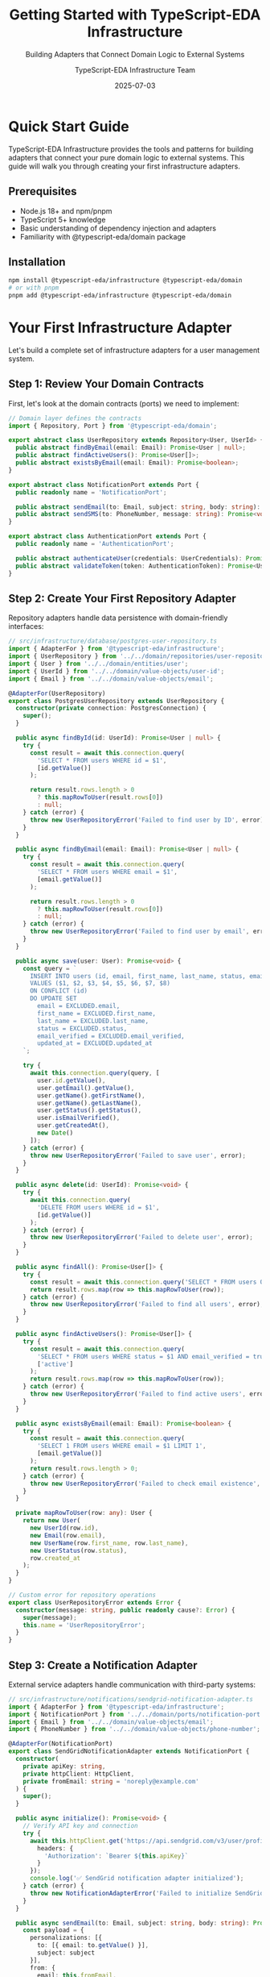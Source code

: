 #+TITLE: Getting Started with TypeScript-EDA Infrastructure
#+SUBTITLE: Building Adapters that Connect Domain Logic to External Systems
#+AUTHOR: TypeScript-EDA Infrastructure Team
#+DATE: 2025-07-03
#+LAYOUT: project
#+PROJECT: typescript-eda-infrastructure

* Quick Start Guide

TypeScript-EDA Infrastructure provides the tools and patterns for building adapters that connect your pure domain logic to external systems. This guide will walk you through creating your first infrastructure adapters.

** Prerequisites

- Node.js 18+ and npm/pnpm
- TypeScript 5+ knowledge
- Basic understanding of dependency injection and adapters
- Familiarity with @typescript-eda/domain package

** Installation

#+BEGIN_SRC bash
npm install @typescript-eda/infrastructure @typescript-eda/domain
# or with pnpm
pnpm add @typescript-eda/infrastructure @typescript-eda/domain
#+END_SRC

* Your First Infrastructure Adapter

Let's build a complete set of infrastructure adapters for a user management system.

** Step 1: Review Your Domain Contracts

First, let's look at the domain contracts (ports) we need to implement:

#+BEGIN_SRC typescript
// Domain layer defines the contracts
import { Repository, Port } from '@typescript-eda/domain';

export abstract class UserRepository extends Repository<User, UserId> {
  public abstract findByEmail(email: Email): Promise<User | null>;
  public abstract findActiveUsers(): Promise<User[]>;
  public abstract existsByEmail(email: Email): Promise<boolean>;
}

export abstract class NotificationPort extends Port {
  public readonly name = 'NotificationPort';
  
  public abstract sendEmail(to: Email, subject: string, body: string): Promise<void>;
  public abstract sendSMS(to: PhoneNumber, message: string): Promise<void>;
}

export abstract class AuthenticationPort extends Port {
  public readonly name = 'AuthenticationPort';
  
  public abstract authenticateUser(credentials: UserCredentials): Promise<AuthenticationResult>;
  public abstract validateToken(token: AuthenticationToken): Promise<User | null>;
}
#+END_SRC

** Step 2: Create Your First Repository Adapter

Repository adapters handle data persistence with domain-friendly interfaces:

#+BEGIN_SRC typescript
// src/infrastructure/database/postgres-user-repository.ts
import { AdapterFor } from '@typescript-eda/infrastructure';
import { UserRepository } from '../../domain/repositories/user-repository';
import { User } from '../../domain/entities/user';
import { UserId } from '../../domain/value-objects/user-id';
import { Email } from '../../domain/value-objects/email';

@AdapterFor(UserRepository)
export class PostgresUserRepository extends UserRepository {
  constructor(private connection: PostgresConnection) {
    super();
  }

  public async findById(id: UserId): Promise<User | null> {
    try {
      const result = await this.connection.query(
        'SELECT * FROM users WHERE id = $1',
        [id.getValue()]
      );

      return result.rows.length > 0 
        ? this.mapRowToUser(result.rows[0]) 
        : null;
    } catch (error) {
      throw new UserRepositoryError('Failed to find user by ID', error);
    }
  }

  public async findByEmail(email: Email): Promise<User | null> {
    try {
      const result = await this.connection.query(
        'SELECT * FROM users WHERE email = $1',
        [email.getValue()]
      );

      return result.rows.length > 0 
        ? this.mapRowToUser(result.rows[0]) 
        : null;
    } catch (error) {
      throw new UserRepositoryError('Failed to find user by email', error);
    }
  }

  public async save(user: User): Promise<void> {
    const query = `
      INSERT INTO users (id, email, first_name, last_name, status, email_verified, created_at, updated_at)
      VALUES ($1, $2, $3, $4, $5, $6, $7, $8)
      ON CONFLICT (id) 
      DO UPDATE SET 
        email = EXCLUDED.email,
        first_name = EXCLUDED.first_name,
        last_name = EXCLUDED.last_name,
        status = EXCLUDED.status,
        email_verified = EXCLUDED.email_verified,
        updated_at = EXCLUDED.updated_at
    `;

    try {
      await this.connection.query(query, [
        user.id.getValue(),
        user.getEmail().getValue(),
        user.getName().getFirstName(),
        user.getName().getLastName(),
        user.getStatus().getStatus(),
        user.isEmailVerified(),
        user.getCreatedAt(),
        new Date()
      ]);
    } catch (error) {
      throw new UserRepositoryError('Failed to save user', error);
    }
  }

  public async delete(id: UserId): Promise<void> {
    try {
      await this.connection.query(
        'DELETE FROM users WHERE id = $1',
        [id.getValue()]
      );
    } catch (error) {
      throw new UserRepositoryError('Failed to delete user', error);
    }
  }

  public async findAll(): Promise<User[]> {
    try {
      const result = await this.connection.query('SELECT * FROM users ORDER BY created_at DESC');
      return result.rows.map(row => this.mapRowToUser(row));
    } catch (error) {
      throw new UserRepositoryError('Failed to find all users', error);
    }
  }

  public async findActiveUsers(): Promise<User[]> {
    try {
      const result = await this.connection.query(
        'SELECT * FROM users WHERE status = $1 AND email_verified = true ORDER BY created_at DESC',
        ['active']
      );
      return result.rows.map(row => this.mapRowToUser(row));
    } catch (error) {
      throw new UserRepositoryError('Failed to find active users', error);
    }
  }

  public async existsByEmail(email: Email): Promise<boolean> {
    try {
      const result = await this.connection.query(
        'SELECT 1 FROM users WHERE email = $1 LIMIT 1',
        [email.getValue()]
      );
      return result.rows.length > 0;
    } catch (error) {
      throw new UserRepositoryError('Failed to check email existence', error);
    }
  }

  private mapRowToUser(row: any): User {
    return new User(
      new UserId(row.id),
      new Email(row.email),
      new UserName(row.first_name, row.last_name),
      new UserStatus(row.status),
      row.created_at
    );
  }
}

// Custom error for repository operations
export class UserRepositoryError extends Error {
  constructor(message: string, public readonly cause?: Error) {
    super(message);
    this.name = 'UserRepositoryError';
  }
}
#+END_SRC

** Step 3: Create a Notification Adapter

External service adapters handle communication with third-party systems:

#+BEGIN_SRC typescript
// src/infrastructure/notifications/sendgrid-notification-adapter.ts
import { AdapterFor } from '@typescript-eda/infrastructure';
import { NotificationPort } from '../../domain/ports/notification-port';
import { Email } from '../../domain/value-objects/email';
import { PhoneNumber } from '../../domain/value-objects/phone-number';

@AdapterFor(NotificationPort)
export class SendGridNotificationAdapter extends NotificationPort {
  constructor(
    private apiKey: string,
    private httpClient: HttpClient,
    private fromEmail: string = 'noreply@example.com'
  ) {
    super();
  }

  public async initialize(): Promise<void> {
    // Verify API key and connection
    try {
      await this.httpClient.get('https://api.sendgrid.com/v3/user/profile', {
        headers: {
          'Authorization': `Bearer ${this.apiKey}`
        }
      });
      console.log('✅ SendGrid notification adapter initialized');
    } catch (error) {
      throw new NotificationAdapterError('Failed to initialize SendGrid adapter', error);
    }
  }

  public async sendEmail(to: Email, subject: string, body: string): Promise<void> {
    const payload = {
      personalizations: [{
        to: [{ email: to.getValue() }],
        subject: subject
      }],
      from: { 
        email: this.fromEmail,
        name: 'Our Application'
      },
      content: [{
        type: 'text/html',
        value: body
      }]
    };

    try {
      const response = await this.httpClient.post('https://api.sendgrid.com/v3/mail/send', {
        headers: {
          'Authorization': `Bearer ${this.apiKey}`,
          'Content-Type': 'application/json'
        },
        body: JSON.stringify(payload)
      });

      if (!response.ok) {
        throw new Error(`SendGrid API error: ${response.status} ${response.statusText}`);
      }

      console.log(`📧 Email sent successfully to ${to.getValue()}`);
    } catch (error) {
      throw new NotificationDeliveryError(`Failed to send email to ${to.getValue()}`, error);
    }
  }

  public async sendSMS(to: PhoneNumber, message: string): Promise<void> {
    // SendGrid doesn't support SMS, so we'll throw an error
    throw new NotificationAdapterError('SMS not supported by SendGrid adapter');
  }

  public async shutdown(): Promise<void> {
    // No cleanup needed for HTTP-based adapter
    console.log('📧 SendGrid notification adapter shutdown');
  }

  public async isHealthy(): Promise<boolean> {
    try {
      const response = await this.httpClient.get('https://api.sendgrid.com/v3/user/profile', {
        headers: {
          'Authorization': `Bearer ${this.apiKey}`
        }
      });
      return response.ok;
    } catch {
      return false;
    }
  }
}

// Custom errors for notification operations
export class NotificationAdapterError extends Error {
  constructor(message: string, public readonly cause?: Error) {
    super(message);
    this.name = 'NotificationAdapterError';
  }
}

export class NotificationDeliveryError extends Error {
  constructor(message: string, public readonly cause?: Error) {
    super(message);
    this.name = 'NotificationDeliveryError';
  }
}
#+END_SRC

** Step 4: Create an Authentication Adapter

Authentication adapters handle security and identity verification:

#+BEGIN_SRC typescript
// src/infrastructure/auth/jwt-authentication-adapter.ts
import { AdapterFor } from '@typescript-eda/infrastructure';
import { AuthenticationPort } from '../../domain/ports/authentication-port';
import { User } from '../../domain/entities/user';
import { UserCredentials } from '../../domain/value-objects/user-credentials';
import { AuthenticationResult } from '../../domain/value-objects/authentication-result';
import { AuthenticationToken } from '../../domain/value-objects/authentication-token';
import { UserRepository } from '../../domain/repositories/user-repository';
import * as jwt from 'jsonwebtoken';
import * as bcrypt from 'bcrypt';

@AdapterFor(AuthenticationPort)
export class JWTAuthenticationAdapter extends AuthenticationPort {
  constructor(
    private secretKey: string,
    private userRepository: UserRepository,
    private tokenExpirationHours: number = 24
  ) {
    super();
  }

  public async initialize(): Promise<void> {
    if (!this.secretKey) {
      throw new AuthenticationAdapterError('JWT secret key is required');
    }
    
    if (this.secretKey.length < 32) {
      throw new AuthenticationAdapterError('JWT secret key must be at least 32 characters');
    }

    console.log('🔐 JWT authentication adapter initialized');
  }

  public async authenticateUser(credentials: UserCredentials): Promise<AuthenticationResult> {
    try {
      // Find user in domain
      const user = await this.userRepository.findByEmail(credentials.getEmail());
      
      if (!user) {
        throw new AuthenticationError('Invalid credentials');
      }

      // Verify password
      const isValidPassword = await this.verifyPassword(
        credentials.getPassword(),
        user.getPasswordHash()
      );

      if (!isValidPassword) {
        throw new AuthenticationError('Invalid credentials');
      }

      // Check user status
      if (!user.isActive()) {
        throw new AuthenticationError('User account is not active');
      }

      if (!user.isEmailVerified()) {
        throw new AuthenticationError('Please verify your email address');
      }

      // Generate JWT token
      const token = this.generateJWT(user);
      const expiresAt = new Date(Date.now() + this.tokenExpirationHours * 60 * 60 * 1000);

      return new AuthenticationResult(
        user,
        new AuthenticationToken(token),
        expiresAt
      );
    } catch (error) {
      if (error instanceof AuthenticationError) {
        throw error;
      }
      throw new AuthenticationAdapterError('Authentication failed', error);
    }
  }

  public async validateToken(token: AuthenticationToken): Promise<User | null> {
    try {
      const payload = this.verifyJWT(token.getValue());
      
      if (typeof payload === 'string') {
        return null; // Invalid token format
      }

      const userId = new UserId(payload.sub as string);
      const user = await this.userRepository.findById(userId);
      
      // Return user only if they're still active and verified
      return user && user.isActive() && user.isEmailVerified() ? user : null;
    } catch (error) {
      console.warn('Token validation failed:', error.message);
      return null;
    }
  }

  public async refreshToken(token: AuthenticationToken): Promise<AuthenticationResult | null> {
    const user = await this.validateToken(token);
    
    if (!user) {
      return null;
    }

    // Generate new token
    const newToken = this.generateJWT(user);
    const expiresAt = new Date(Date.now() + this.tokenExpirationHours * 60 * 60 * 1000);

    return new AuthenticationResult(
      user,
      new AuthenticationToken(newToken),
      expiresAt
    );
  }

  private generateJWT(user: User): string {
    const payload = {
      sub: user.id.getValue(),
      email: user.getEmail().getValue(),
      name: user.getName().getFullName(),
      status: user.getStatus().getStatus(),
      iat: Math.floor(Date.now() / 1000),
      exp: Math.floor(Date.now() / 1000) + (this.tokenExpirationHours * 60 * 60)
    };

    return jwt.sign(payload, this.secretKey, { algorithm: 'HS256' });
  }

  private verifyJWT(token: string): jwt.JwtPayload | string {
    return jwt.verify(token, this.secretKey, { algorithms: ['HS256'] });
  }

  private async verifyPassword(plaintext: string, hash: string): Promise<boolean> {
    return bcrypt.compare(plaintext, hash);
  }

  public async hashPassword(password: string): Promise<string> {
    const saltRounds = 12;
    return bcrypt.hash(password, saltRounds);
  }

  public async shutdown(): Promise<void> {
    console.log('🔐 JWT authentication adapter shutdown');
  }

  public async isHealthy(): Promise<boolean> {
    return true; // JWT adapter doesn't depend on external services
  }
}

// Custom errors for authentication operations
export class AuthenticationAdapterError extends Error {
  constructor(message: string, public readonly cause?: Error) {
    super(message);
    this.name = 'AuthenticationAdapterError';
  }
}

export class AuthenticationError extends Error {
  constructor(message: string) {
    super(message);
    this.name = 'AuthenticationError';
  }
}
#+END_SRC

** Step 5: Create Configuration Management

Infrastructure adapters need proper configuration management:

#+BEGIN_SRC typescript
// src/infrastructure/config/infrastructure-config.ts
export interface DatabaseConfig {
  host: string;
  port: number;
  database: string;
  username: string;
  password: string;
  ssl?: boolean;
  maxConnections?: number;
  connectionTimeout?: number;
}

export interface NotificationConfig {
  provider: 'sendgrid' | 'smtp' | 'console';
  apiKey?: string;
  fromEmail?: string;
  smtpHost?: string;
  smtpPort?: number;
  smtpUsername?: string;
  smtpPassword?: string;
}

export interface AuthenticationConfig {
  secretKey: string;
  tokenExpirationHours: number;
  refreshTokenEnabled: boolean;
}

export class InfrastructureConfig {
  public readonly database: DatabaseConfig;
  public readonly notification: NotificationConfig;
  public readonly authentication: AuthenticationConfig;

  constructor() {
    this.database = this.loadDatabaseConfig();
    this.notification = this.loadNotificationConfig();
    this.authentication = this.loadAuthenticationConfig();
    
    this.validate();
  }

  private loadDatabaseConfig(): DatabaseConfig {
    return {
      host: process.env.DB_HOST || 'localhost',
      port: parseInt(process.env.DB_PORT || '5432'),
      database: process.env.DB_NAME || 'app_db',
      username: process.env.DB_USERNAME || 'app_user',
      password: process.env.DB_PASSWORD || '',
      ssl: process.env.DB_SSL === 'true',
      maxConnections: parseInt(process.env.DB_MAX_CONNECTIONS || '10'),
      connectionTimeout: parseInt(process.env.DB_CONNECTION_TIMEOUT || '30000')
    };
  }

  private loadNotificationConfig(): NotificationConfig {
    const provider = (process.env.NOTIFICATION_PROVIDER as any) || 'console';
    
    return {
      provider,
      apiKey: process.env.NOTIFICATION_API_KEY,
      fromEmail: process.env.NOTIFICATION_FROM_EMAIL || 'noreply@example.com',
      smtpHost: process.env.SMTP_HOST,
      smtpPort: parseInt(process.env.SMTP_PORT || '587'),
      smtpUsername: process.env.SMTP_USERNAME,
      smtpPassword: process.env.SMTP_PASSWORD
    };
  }

  private loadAuthenticationConfig(): AuthenticationConfig {
    return {
      secretKey: process.env.JWT_SECRET_KEY || '',
      tokenExpirationHours: parseInt(process.env.JWT_EXPIRATION_HOURS || '24'),
      refreshTokenEnabled: process.env.JWT_REFRESH_ENABLED === 'true'
    };
  }

  private validate(): void {
    // Database validation
    if (!this.database.password) {
      throw new ConfigurationError('Database password is required');
    }

    // Authentication validation
    if (!this.authentication.secretKey) {
      throw new ConfigurationError('JWT secret key is required');
    }

    if (this.authentication.secretKey.length < 32) {
      throw new ConfigurationError('JWT secret key must be at least 32 characters');
    }

    // Notification validation
    if (this.notification.provider === 'sendgrid' && !this.notification.apiKey) {
      throw new ConfigurationError('SendGrid API key is required when using SendGrid provider');
    }

    if (this.notification.provider === 'smtp') {
      const requiredSmtp = ['smtpHost', 'smtpUsername', 'smtpPassword'];
      const missing = requiredSmtp.filter(key => !this.notification[key as keyof NotificationConfig]);
      
      if (missing.length > 0) {
        throw new ConfigurationError(`SMTP configuration missing: ${missing.join(', ')}`);
      }
    }
  }
}

export class ConfigurationError extends Error {
  constructor(message: string) {
    super(message);
    this.name = 'ConfigurationError';
  }
}
#+END_SRC

** Step 6: Create Adapter Factory

A factory helps create adapters based on configuration:

#+BEGIN_SRC typescript
// src/infrastructure/factories/adapter-factory.ts
import { InfrastructureConfig } from '../config/infrastructure-config';
import { PostgresUserRepository } from '../database/postgres-user-repository';
import { SendGridNotificationAdapter } from '../notifications/sendgrid-notification-adapter';
import { SMTPNotificationAdapter } from '../notifications/smtp-notification-adapter';
import { ConsoleNotificationAdapter } from '../notifications/console-notification-adapter';
import { JWTAuthenticationAdapter } from '../auth/jwt-authentication-adapter';
import { UserRepository } from '../../domain/repositories/user-repository';
import { NotificationPort } from '../../domain/ports/notification-port';
import { AuthenticationPort } from '../../domain/ports/authentication-port';

export class AdapterFactory {
  constructor(private config: InfrastructureConfig) {}

  public createUserRepository(): UserRepository {
    const connection = new PostgresConnection(this.config.database);
    return new PostgresUserRepository(connection);
  }

  public createNotificationAdapter(): NotificationPort {
    switch (this.config.notification.provider) {
      case 'sendgrid':
        return new SendGridNotificationAdapter(
          this.config.notification.apiKey!,
          new HttpClient(),
          this.config.notification.fromEmail
        );
        
      case 'smtp':
        return new SMTPNotificationAdapter({
          host: this.config.notification.smtpHost!,
          port: this.config.notification.smtpPort!,
          username: this.config.notification.smtpUsername!,
          password: this.config.notification.smtpPassword!,
          fromEmail: this.config.notification.fromEmail!
        });
        
      case 'console':
      default:
        return new ConsoleNotificationAdapter();
    }
  }

  public createAuthenticationAdapter(userRepository: UserRepository): AuthenticationPort {
    return new JWTAuthenticationAdapter(
      this.config.authentication.secretKey,
      userRepository,
      this.config.authentication.tokenExpirationHours
    );
  }

  public async createAllAdapters(): Promise<{
    userRepository: UserRepository;
    notificationAdapter: NotificationPort;
    authenticationAdapter: AuthenticationPort;
  }> {
    const userRepository = this.createUserRepository();
    const notificationAdapter = this.createNotificationAdapter();
    const authenticationAdapter = this.createAuthenticationAdapter(userRepository);

    // Initialize all adapters
    await userRepository.initialize();
    await notificationAdapter.initialize();
    await authenticationAdapter.initialize();

    return {
      userRepository,
      notificationAdapter,
      authenticationAdapter
    };
  }
}
#+END_SRC

* Testing Your Infrastructure Adapters

Infrastructure adapters require different testing strategies than domain logic.

** Step 7: Integration Testing with Real Systems

#+BEGIN_SRC typescript
// tests/infrastructure/postgres-user-repository.integration.test.ts
import { PostgresUserRepository } from '../../src/infrastructure/database/postgres-user-repository';
import { User } from '../../src/domain/entities/user';
import { UserId } from '../../src/domain/value-objects/user-id';
import { Email } from '../../src/domain/value-objects/email';
import { UserName } from '../../src/domain/value-objects/user-name';
import { UserStatus } from '../../src/domain/value-objects/user-status';
import { PostgreSqlContainer, StartedTestContainer } from 'testcontainers';

describe('PostgresUserRepository Integration Tests', () => {
  let repository: PostgresUserRepository;
  let container: StartedTestContainer;
  let connection: PostgresConnection;

  beforeAll(async () => {
    // Start test database container
    container = await new PostgreSqlContainer()
      .withDatabase('test_db')
      .withUsername('test_user')
      .withPassword('test_pass')
      .start();

    // Create connection
    connection = new PostgresConnection({
      host: container.getHost(),
      port: container.getFirstMappedPort(),
      database: container.getDatabase(),
      username: container.getUsername(),
      password: container.getPassword()
    });

    // Run migrations
    await runMigrations(connection);

    repository = new PostgresUserRepository(connection);
    await repository.initialize();
  });

  afterAll(async () => {
    await connection.close();
    await container.stop();
  });

  beforeEach(async () => {
    // Clean database before each test
    await connection.query('TRUNCATE TABLE users CASCADE');
  });

  it('should save and retrieve user with all properties', async () => {
    // Given: A complete user entity
    const user = new User(
      new UserId('test-123'),
      new Email('test@example.com'),
      new UserName('John', 'Doe'),
      UserStatus.active()
    );

    // When: User is saved and retrieved
    await repository.save(user);
    const retrievedUser = await repository.findById(user.id);

    // Then: All properties are preserved
    expect(retrievedUser).not.toBeNull();
    expect(retrievedUser!.id.equals(user.id)).toBe(true);
    expect(retrievedUser!.getEmail().equals(user.getEmail())).toBe(true);
    expect(retrievedUser!.getName().equals(user.getName())).toBe(true);
    expect(retrievedUser!.getStatus().equals(user.getStatus())).toBe(true);
  });

  it('should find users by email', async () => {
    // Given: Users with different emails
    const user1 = createTestUser('user1@example.com');
    const user2 = createTestUser('user2@example.com');
    
    await repository.save(user1);
    await repository.save(user2);

    // When: Finding user by email
    const foundUser = await repository.findByEmail(user1.getEmail());

    // Then: Correct user is returned
    expect(foundUser).not.toBeNull();
    expect(foundUser!.id.equals(user1.id)).toBe(true);
  });

  it('should find only active users', async () => {
    // Given: Users with different statuses
    const activeUser = createTestUser('active@example.com', UserStatus.active());
    const pendingUser = createTestUser('pending@example.com', UserStatus.pending());
    
    await repository.save(activeUser);
    await repository.save(pendingUser);

    // When: Finding active users
    const activeUsers = await repository.findActiveUsers();

    // Then: Only active users are returned
    expect(activeUsers).toHaveLength(1);
    expect(activeUsers[0].getStatus().isActive()).toBe(true);
  });

  function createTestUser(email: string, status = UserStatus.active()): User {
    return new User(
      UserId.generate(),
      new Email(email),
      new UserName('Test', 'User'),
      status
    );
  }
});
#+END_SRC

** Step 8: Contract Testing

Contract tests ensure adapters fulfill their port contracts:

#+BEGIN_SRC typescript
// tests/infrastructure/notification-adapter.contract.test.ts
import { NotificationPort } from '../../src/domain/ports/notification-port';
import { SendGridNotificationAdapter } from '../../src/infrastructure/notifications/sendgrid-notification-adapter';
import { ConsoleNotificationAdapter } from '../../src/infrastructure/notifications/console-notification-adapter';
import { Email } from '../../src/domain/value-objects/email';

describe('NotificationAdapter Contract Tests', () => {
  const adapters: Array<{ name: string; adapter: NotificationPort }> = [
    {
      name: 'SendGridNotificationAdapter',
      adapter: new SendGridNotificationAdapter('test-key', new MockHttpClient(), 'test@example.com')
    },
    {
      name: 'ConsoleNotificationAdapter',
      adapter: new ConsoleNotificationAdapter()
    }
  ];

  adapters.forEach(({ name, adapter }) => {
    describe(`${name} Contract`, () => {
      it('should implement NotificationPort interface', () => {
        expect(adapter).toBeInstanceOf(NotificationPort);
        expect(adapter.name).toBe('NotificationPort');
      });

      it('should have required methods', () => {
        expect(typeof adapter.sendEmail).toBe('function');
        expect(typeof adapter.initialize).toBe('function');
        expect(typeof adapter.shutdown).toBe('function');
        expect(typeof adapter.isHealthy).toBe('function');
      });

      it('should handle email sending', async () => {
        await adapter.initialize();
        
        const email = new Email('test@example.com');
        const subject = 'Test Subject';
        const body = 'Test Body';

        // Should not throw for valid inputs
        await expect(
          adapter.sendEmail(email, subject, body)
        ).resolves.not.toThrow();
      });

      it('should report health status', async () => {
        await adapter.initialize();
        
        const isHealthy = await adapter.isHealthy();
        expect(typeof isHealthy).toBe('boolean');
      });
    });
  });
});
#+END_SRC

* Best Practices and Patterns

** Adapter Design Guidelines

1. **Single Responsibility**: Each adapter should handle one external system
2. **Error Translation**: Convert external errors to domain-specific errors
3. **Configuration Validation**: Validate configuration at startup
4. **Health Monitoring**: Implement health checks for external dependencies
5. **Graceful Degradation**: Handle failures gracefully when possible

** Error Handling Strategy

#+BEGIN_SRC typescript
// Good: Domain-specific error handling
@AdapterFor(PaymentPort)
export class StripePaymentAdapter extends PaymentPort {
  public async processPayment(payment: Payment): Promise<PaymentResult> {
    try {
      const result = await this.stripeClient.charges.create({
        amount: payment.getAmount().getAmount() * 100,
        currency: payment.getAmount().getCurrency(),
        source: payment.getPaymentMethod().getValue()
      });

      return new PaymentResult(
        new PaymentId(result.id),
        PaymentStatus.SUCCESSFUL,
        payment.getAmount()
      );
    } catch (error) {
      return this.handleStripeError(error, payment);
    }
  }

  private handleStripeError(error: any, payment: Payment): never {
    if (error.type === 'StripeCardError') {
      throw new PaymentDeclinedError(
        `Payment declined: ${error.message}`,
        payment.getPaymentMethod()
      );
    }

    if (error.type === 'StripeRateLimitError') {
      throw new PaymentServiceUnavailableError(
        'Payment service rate limit exceeded'
      );
    }

    throw new PaymentProcessingError(
      `Unexpected payment error: ${error.message}`,
      error
    );
  }
}
#+END_SRC

** Configuration Management

#+BEGIN_SRC typescript
// Good: Environment-aware configuration
export class EnvironmentAwareAdapterFactory extends AdapterFactory {
  protected createNotificationAdapter(): NotificationPort {
    const environment = process.env.NODE_ENV || 'development';

    switch (environment) {
      case 'production':
        return new SendGridNotificationAdapter(
          this.config.notification.apiKey!,
          new HttpClient()
        );
        
      case 'staging':
        return new SMTPNotificationAdapter(this.config.notification);
        
      case 'test':
        return new InMemoryNotificationAdapter();
        
      default:
        return new ConsoleNotificationAdapter();
    }
  }
}
#+END_SRC

You now have a complete foundation for building infrastructure adapters that connect your domain logic to external systems while maintaining clean architecture boundaries and robust error handling.